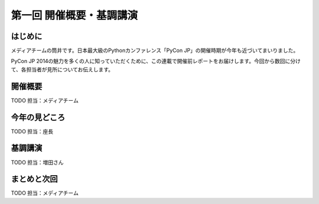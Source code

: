 ==========================================
 第一回 開催概要・基調講演
==========================================

はじめに
========

.. image:: /_static/pycon2014-logo.*
   :target: https://pycon.jp/2014/

メディアチームの筒井です。日本最大級のPythonカンファレンス「PyCon JP」の開催時期が今年も近づいてまいりました。

PyCon JP 2014の魅力を多くの人に知っていただくために、この連載で開催前レポートをお届けします。今回から数回に分けて、各担当者が見所についてお伝えします。

開催概要
========

TODO 担当：メディアチーム

今年の見どころ
==============

TODO 担当：座長

基調講演
========

TODO 担当：増田さん


まとめと次回
============

TODO 担当：メディアチーム
